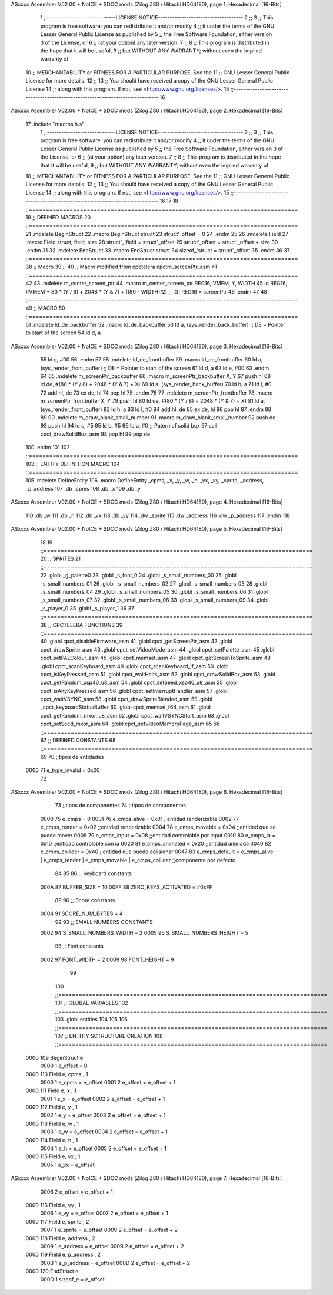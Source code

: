 ASxxxx Assembler V02.00 + NoICE + SDCC mods  (Zilog Z80 / Hitachi HD64180), page 1.
Hexadecimal [16-Bits]



                              1 ;;-----------------------------LICENSE NOTICE------------------------------------
                              2 ;;
                              3 ;;  This program is free software: you can redistribute it and/or modify
                              4 ;;  it under the terms of the GNU Lesser General Public License as published by
                              5 ;;  the Free Software Foundation, either version 3 of the License, or
                              6 ;;  (at your option) any later version.
                              7 ;;
                              8 ;;  This program is distributed in the hope that it will be useful,
                              9 ;;  but WITHOUT ANY WARRANTY; without even the implied warranty of
                             10 ;;  MERCHANTABILITY or FITNESS FOR A PARTICULAR PURPOSE.  See the
                             11 ;;  GNU Lesser General Public License for more details.
                             12 ;;
                             13 ;;  You should have received a copy of the GNU Lesser General Public License
                             14 ;;  along with this program.  If not, see <http://www.gnu.org/licenses/>.
                             15 ;;-------------------------------------------------------------------------------
                             16 
ASxxxx Assembler V02.00 + NoICE + SDCC mods  (Zilog Z80 / Hitachi HD64180), page 2.
Hexadecimal [16-Bits]



                             17 .include "macros.h.s"
                              1 ;;-----------------------------LICENSE NOTICE------------------------------------
                              2 ;;
                              3 ;;  This program is free software: you can redistribute it and/or modify
                              4 ;;  it under the terms of the GNU Lesser General Public License as published by
                              5 ;;  the Free Software Foundation, either version 3 of the License, or
                              6 ;;  (at your option) any later version.
                              7 ;;
                              8 ;;  This program is distributed in the hope that it will be useful,
                              9 ;;  but WITHOUT ANY WARRANTY; without even the implied warranty of
                             10 ;;  MERCHANTABILITY or FITNESS FOR A PARTICULAR PURPOSE.  See the
                             11 ;;  GNU Lesser General Public License for more details.
                             12 ;;
                             13 ;;  You should have received a copy of the GNU Lesser General Public License
                             14 ;;  along with this program.  If not, see <http://www.gnu.org/licenses/>.
                             15 ;;-------------------------------------------------------------------------------
                             16 
                             17 
                             18 ;;===============================================================================
                             19 ;; DEFINED MACROS
                             20 ;;===============================================================================
                             21 .mdelete BeginStruct
                             22 .macro BeginStruct struct
                             23     struct'_offset = 0
                             24 .endm
                             25 
                             26 .mdelete Field
                             27 .macro Field struct, field, size
                             28     struct'_'field = struct'_offset
                             29     struct'_offset = struct'_offset + size
                             30 .endm
                             31 
                             32 .mdelete EndStruct
                             33 .macro EndStruct struct
                             34     sizeof_'struct = struct'_offset
                             35 .endm
                             36 
                             37 ;;===============================================================================
                             38 ;; Macro
                             39 ;;
                             40 ;; Macro modified from cpctelera cpctm_screenPtr_asm
                             41 ;;===============================================================================
                             42 
                             43 .mdelete m_center_screen_ptr 
                             44 .macro m_center_screen_ptr REG16, VMEM, Y, WIDTH
                             45    ld REG16, #VMEM + 80 * (Y / 8) + 2048 * (Y & 7) + ((80 - WIDTH)/2)   ;; [3] REG16 = screenPtr
                             46 .endm
                             47 
                             48 ;;===============================================================================
                             49 ;; MACRO
                             50 ;;===============================================================================
                             51 .mdelete ld_de_backbuffer
                             52 .macro ld_de_backbuffer
                             53    ld   a, (sys_render_back_buffer)          ;; DE = Pointer to start of the screen
                             54    ld   d, a
ASxxxx Assembler V02.00 + NoICE + SDCC mods  (Zilog Z80 / Hitachi HD64180), page 3.
Hexadecimal [16-Bits]



                             55    ld   e, #00
                             56 .endm
                             57 
                             58 .mdelete ld_de_frontbuffer
                             59 .macro ld_de_frontbuffer
                             60    ld   a, (sys_render_front_buffer)         ;; DE = Pointer to start of the screen
                             61    ld   d, a
                             62    ld   e, #00
                             63 .endm
                             64 
                             65 .mdelete m_screenPtr_backbuffer
                             66 .macro m_screenPtr_backbuffer X, Y
                             67    push hl
                             68    ld de, #(80 * (Y / 8) + 2048 * (Y & 7) + X)
                             69    ld a, (sys_render_back_buffer)
                             70    ld h, a
                             71    ld l, #0         
                             72    add hl, de
                             73    ex de, hl
                             74    pop hl
                             75 .endm
                             76 
                             77 .mdelete m_screenPtr_frontbuffer
                             78 .macro m_screenPtr_frontbuffer X, Y
                             79    push hl
                             80    ld de, #(80 * (Y / 8) + 2048 * (Y & 7) + X)
                             81    ld a, (sys_render_front_buffer)
                             82    ld h, a
                             83    ld l, #0         
                             84    add hl, de
                             85    ex de, hl
                             86    pop hl
                             87 .endm
                             88 
                             89 
                             90 .mdelete m_draw_blank_small_number
                             91 .macro m_draw_blank_small_number
                             92    push de
                             93    push hl
                             94    ld c, #5
                             95    ld b, #5
                             96    ld a, #0                         ;; Patern of solid box
                             97    call cpct_drawSolidBox_asm
                             98    pop hl
                             99    pop de
                            100 .endm
                            101 
                            102 ;;===============================================================================
                            103 ;; ENTITY DEFINITION MACRO
                            104 ;;===============================================================================
                            105 .mdelete DefineEntity
                            106 .macro DefineEntity _cpms, _x, _y, _w, _h, _vx, _vy, _sprite, _address, _p_address
                            107     .db _cpms
                            108     .db _x
                            109     .db _y
ASxxxx Assembler V02.00 + NoICE + SDCC mods  (Zilog Z80 / Hitachi HD64180), page 4.
Hexadecimal [16-Bits]



                            110     .db _w
                            111     .db _h
                            112     .db _vx
                            113     .db _vy
                            114     .dw _sprite
                            115     .dw _address
                            116     .dw _p_address
                            117 .endm
                            118 
ASxxxx Assembler V02.00 + NoICE + SDCC mods  (Zilog Z80 / Hitachi HD64180), page 5.
Hexadecimal [16-Bits]



                             18 
                             19 ;;===============================================================================
                             20 ;; SPRITES
                             21 ;;===============================================================================
                             22 .globl _g_palette0
                             23 .globl _s_font_0
                             24 .globl _s_small_numbers_00
                             25 .globl _s_small_numbers_01
                             26 .globl _s_small_numbers_02
                             27 .globl _s_small_numbers_03
                             28 .globl _s_small_numbers_04
                             29 .globl _s_small_numbers_05
                             30 .globl _s_small_numbers_06
                             31 .globl _s_small_numbers_07
                             32 .globl _s_small_numbers_08
                             33 .globl _s_small_numbers_09
                             34 .globl _s_player_0
                             35 .globl _s_player_1
                             36 
                             37 ;;===============================================================================
                             38 ;; CPCTELERA FUNCTIONS
                             39 ;;===============================================================================
                             40 .globl cpct_disableFirmware_asm
                             41 .globl cpct_getScreenPtr_asm
                             42 .globl cpct_drawSprite_asm
                             43 .globl cpct_setVideoMode_asm
                             44 .globl cpct_setPalette_asm
                             45 .globl cpct_setPALColour_asm
                             46 .globl cpct_memset_asm
                             47 .globl cpct_getScreenToSprite_asm
                             48 .globl cpct_scanKeyboard_asm
                             49 .globl cpct_scanKeyboard_if_asm
                             50 .globl cpct_isKeyPressed_asm
                             51 .globl cpct_waitHalts_asm
                             52 .globl cpct_drawSolidBox_asm
                             53 .globl cpct_getRandom_xsp40_u8_asm
                             54 .globl cpct_setSeed_xsp40_u8_asm
                             55 .globl cpct_isAnyKeyPressed_asm
                             56 .globl cpct_setInterruptHandler_asm
                             57 .globl cpct_waitVSYNC_asm
                             58 .globl cpct_drawSpriteBlended_asm
                             59 .globl _cpct_keyboardStatusBuffer
                             60 .globl cpct_memset_f64_asm
                             61 .globl cpct_getRandom_mxor_u8_asm
                             62 .globl cpct_waitVSYNCStart_asm
                             63 .globl cpct_setSeed_mxor_asm
                             64 .globl cpct_setVideoMemoryPage_asm
                             65 
                             66 ;;===============================================================================
                             67 ;; DEFINED CONSTANTS
                             68 ;;===============================================================================
                             69 
                             70 ;;tipos de entidades
                     0000    71 e_type_invalid              = 0x00
                             72 
ASxxxx Assembler V02.00 + NoICE + SDCC mods  (Zilog Z80 / Hitachi HD64180), page 6.
Hexadecimal [16-Bits]



                             73 ;;tipos de componentes
                             74 ;;tipos de componentes
                     0000    75 e_cmps          = 0
                     0001    76 e_cmps_alive    = 0x01   ;;entidad renderizable
                     0002    77 e_cmps_render   = 0x02   ;;entidad renderizable
                     0004    78 e_cmps_movable  = 0x04   ;;entidad que se puede mover
                     0008    79 e_cmps_input    = 0x08   ;;entidad controlable por input  
                     0010    80 e_cmps_ia       = 0x10   ;;entidad controlable con ia
                     0020    81 e_cmps_animated = 0x20   ;;entidad animada
                     0040    82 e_cmps_collider = 0x40   ;;entidad que puede colisionar
                     0047    83 e_cmps_default = e_cmps_alive | e_cmps_render | e_cmps_movable | e_cmps_collider  ;;componente por defecto
                             84 
                             85 
                             86 ;; Keyboard constants
                     000A    87 BUFFER_SIZE = 10
                     00FF    88 ZERO_KEYS_ACTIVATED = #0xFF
                             89 
                             90 ;; Score constants
                     0004    91 SCORE_NUM_BYTES = 4
                             92 
                             93 ;; SMALL NUMBERS CONSTANTS
                     0002    94 S_SMALL_NUMBERS_WIDTH = 2
                     0005    95 S_SMALL_NUMBERS_HEIGHT = 5
                             96 ;; Font constants
                     0002    97 FONT_WIDTH = 2
                     0009    98 FONT_HEIGHT = 9
                             99 
                            100 ;;===============================================================================
                            101 ;; GLOBAL VARIABLES
                            102 ;;===============================================================================
                            103 .globl entities
                            104 
                            105 
                            106 ;;===============================================================================
                            107 ;; ENTITIY SCTRUCTURE CREATION
                            108 ;;===============================================================================
   0000                     109 BeginStruct e
                     0000     1     e_offset = 0
   0000                     110 Field e, cpms       , 1
                     0000     1     e_cpms = e_offset
                     0001     2     e_offset = e_offset + 1
   0000                     111 Field e, x          , 1
                     0001     1     e_x = e_offset
                     0002     2     e_offset = e_offset + 1
   0000                     112 Field e, y          , 1
                     0002     1     e_y = e_offset
                     0003     2     e_offset = e_offset + 1
   0000                     113 Field e, w          , 1
                     0003     1     e_w = e_offset
                     0004     2     e_offset = e_offset + 1
   0000                     114 Field e, h          , 1
                     0004     1     e_h = e_offset
                     0005     2     e_offset = e_offset + 1
   0000                     115 Field e, vx         , 1
                     0005     1     e_vx = e_offset
ASxxxx Assembler V02.00 + NoICE + SDCC mods  (Zilog Z80 / Hitachi HD64180), page 7.
Hexadecimal [16-Bits]



                     0006     2     e_offset = e_offset + 1
   0000                     116 Field e, vy         , 1
                     0006     1     e_vy = e_offset
                     0007     2     e_offset = e_offset + 1
   0000                     117 Field e, sprite     , 2
                     0007     1     e_sprite = e_offset
                     0009     2     e_offset = e_offset + 2
   0000                     118 Field e, address    , 2
                     0009     1     e_address = e_offset
                     000B     2     e_offset = e_offset + 2
   0000                     119 Field e, p_address  , 2
                     000B     1     e_p_address = e_offset
                     000D     2     e_offset = e_offset + 2
   0000                     120 EndStruct e
                     000D     1     sizeof_e = e_offset
